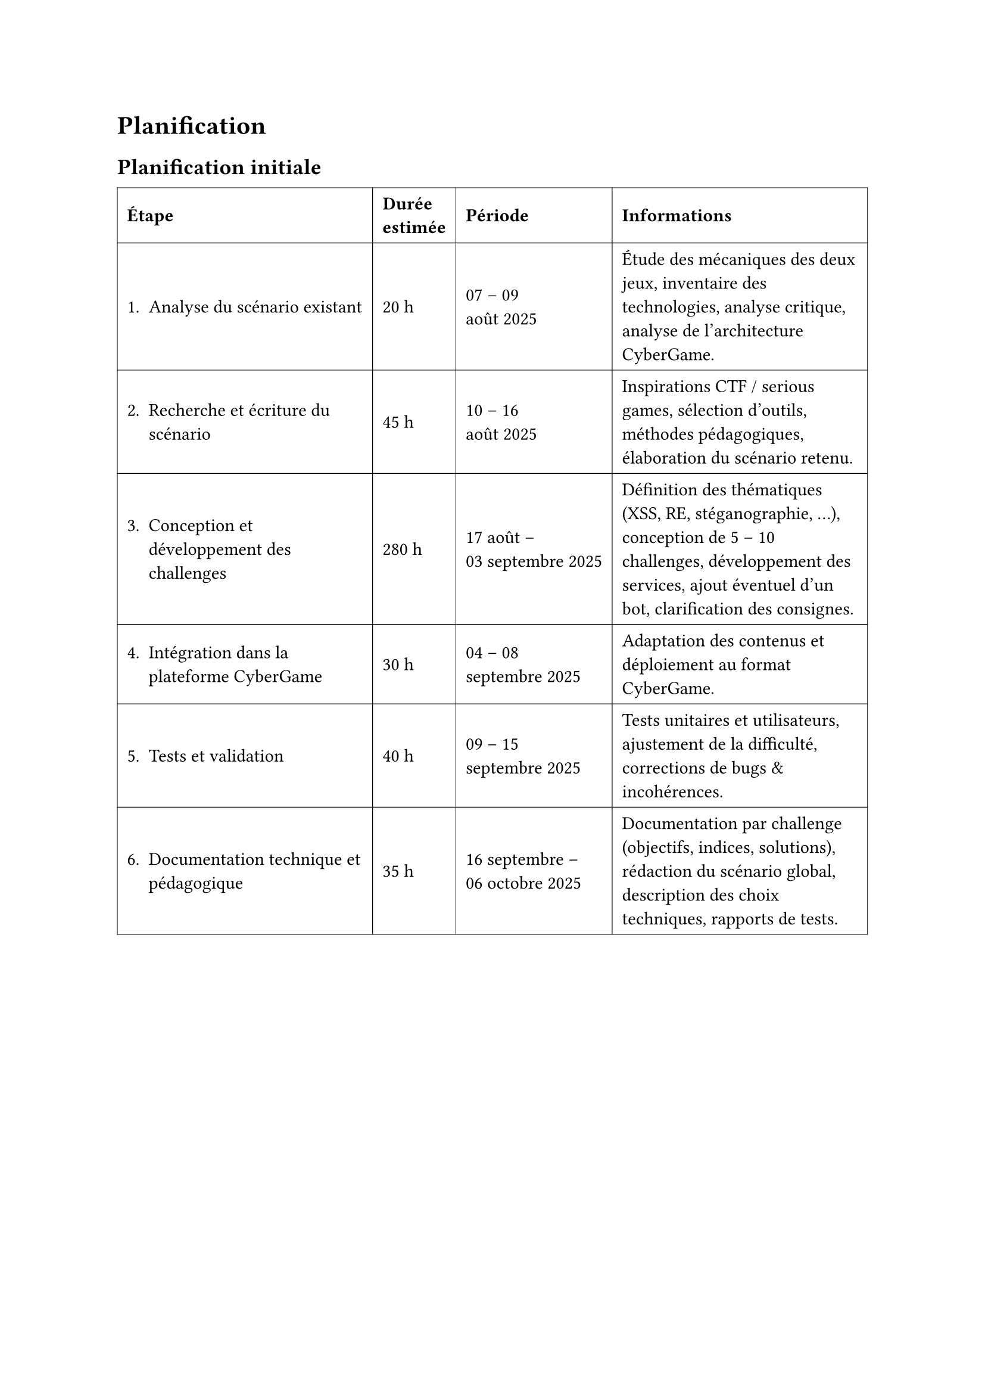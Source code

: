= Planification <planification>
== Planification initiale <planification-initiale>

//TODO A CHANGER

#table(
  columns: (auto, auto, auto, auto),
  inset: 6pt,
  align: horizon,
  stroke: 0.4pt,
  table.header(
    [*Étape*], [*Durée\ estimée*], [*Période*], [*Informations*],
  ),

  [1. Analyse du scénario existant], [20 h], [07 – 09 \ août 2025], [
    Étude des mécaniques des deux jeux, inventaire des technologies,
    analyse critique, analyse de l’architecture CyberGame.
  ],

  [2. Recherche et écriture du scénario], [45 h], [10 – 16 \ août 2025], [
    Inspirations CTF / serious games, sélection d’outils, méthodes pédagogiques,
    élaboration du scénario retenu.
  ],

  [3. Conception et développement des challenges], [280 h],
  [17 août – \ 03  septembre 2025], [
    Définition des thématiques (XSS, RE, stéganographie, …), conception de
    5 – 10 challenges, développement des services, ajout éventuel d’un bot,
    clarification des consignes.
  ],

  [4. Intégration dans la plateforme CyberGame], [30 h],
  [04 – 08 \ septembre 2025], [
    Adaptation des contenus et déploiement au format CyberGame.
  ],

  [5. Tests et validation], [40 h], [09 – 15 \ septembre 2025], [
    Tests unitaires et utilisateurs, ajustement de la difficulté,
    corrections de bugs & incohérences.
  ],

  [6. Documentation technique et pédagogique], [35 h],
  [16 septembre – \ 06 octobre 2025], [
    Documentation par challenge (objectifs, indices, solutions), rédaction du
    scénario global, description des choix techniques, rapports de tests.
  ],

  
 )
